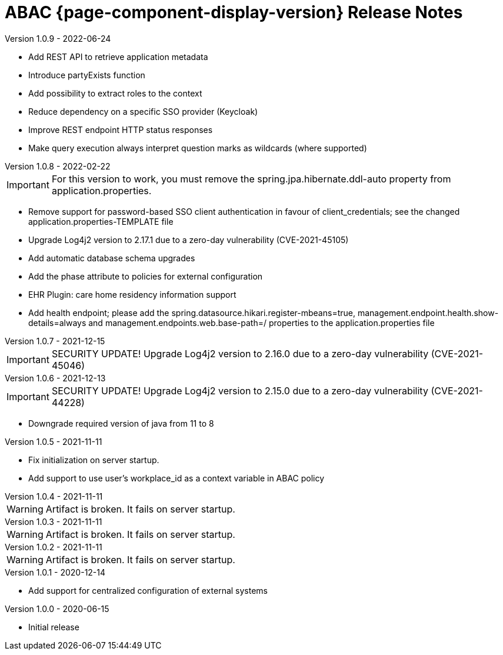 = ABAC {page-component-display-version} Release Notes
:toc2:
:source-highlighter:
:icons:
:sectanchors:


[comment]
--
move out of comment block, when released:
.Version 1.0.10 -
[caption=]
====
* Add REST API for content synchronization
* Add /prometheus monitoring endpoint
====
--

.Version 1.0.9 - 2022-06-24
[caption=]
====
* Add REST API to retrieve application metadata
* Introduce partyExists function
* Add possibility to extract roles to the context
* Reduce dependency on a specific SSO provider (Keycloak)
* Improve REST endpoint HTTP status responses
* Make query execution always interpret question marks as wildcards (where supported)
====

.Version 1.0.8 - 2022-02-22
[caption=]
====
[IMPORTANT]
For this version to work, you must remove the spring.jpa.hibernate.ddl-auto property from application.properties.

* Remove support for password-based SSO client authentication in favour of client_credentials; see the changed application.properties-TEMPLATE file
* Upgrade Log4j2 version to 2.17.1 due to a zero-day vulnerability (CVE-2021-45105)
* Add automatic database schema upgrades
* Add the phase attribute to policies for external configuration
* EHR Plugin: care home residency information support
* Add health endpoint; please add the spring.datasource.hikari.register-mbeans=true, management.endpoint.health.show-details=always and management.endpoints.web.base-path=/ properties to the application.properties file
====

.Version 1.0.7 - 2021-12-15
[caption=]
====
[IMPORTANT]
SECURITY UPDATE! Upgrade Log4j2 version to 2.16.0 due to a zero-day vulnerability (CVE-2021-45046)
====

.Version 1.0.6 - 2021-12-13
[caption=]
====
[IMPORTANT]
SECURITY UPDATE! Upgrade Log4j2 version to 2.15.0 due to a zero-day vulnerability (CVE-2021-44228)

* Downgrade required version of java from 11 to 8
====

.Version 1.0.5 - 2021-11-11
[caption=]
====
* Fix initialization on server startup.
* Add support to use user's workplace_id as a context variable in ABAC policy
====

.Version 1.0.4 - 2021-11-11
[caption=]
====
[WARNING]
Artifact is broken. It fails on server startup.
====

.Version 1.0.3 - 2021-11-11
[caption=]
====
[WARNING]
Artifact is broken. It fails on server startup.
====

.Version 1.0.2 - 2021-11-11
[caption=]
====
[WARNING]
Artifact is broken. It fails on server startup.
====

.Version 1.0.1 - 2020-12-14
[caption=]
====
* Add support for centralized configuration of external systems
====

.Version 1.0.0 - 2020-06-15
[caption=]
====
* Initial release
====


